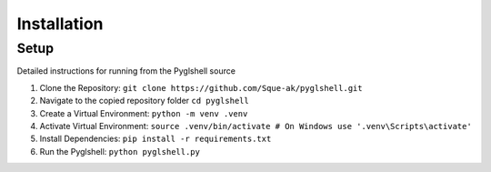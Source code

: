 Installation
=======================

Setup
-------

Detailed instructions for running from the Pyglshell source

1. Clone the Repository: ``git clone https://github.com/Sque-ak/pyglshell.git``
2. Navigate to the copied repository folder ``cd pyglshell``
3. Create a Virtual Environment: ``python -m venv .venv``
4. Activate Virtual Environment: ``source .venv/bin/activate # On Windows use '.venv\Scripts\activate'``
5. Install Dependencies: ``pip install -r requirements.txt``
6. Run the Pyglshell: ``python pyglshell.py``



